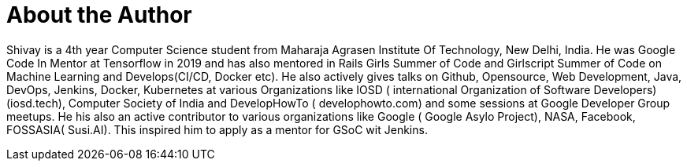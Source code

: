 = About the Author
:page-layout: author
:page-author_name: Shivay Lamba
:page-github: shivaylamba
:page-authoravatar: ../../images/images/avatars/shivaylamba.png
:page-twitter: howdevelop

Shivay is a 4th year Computer Science student from Maharaja Agrasen Institute Of Technology, New Delhi, India.
He was Google Code In Mentor at Tensorflow in 2019 and has also mentored in Rails Girls Summer of Code and Girlscript Summer of Code on Machine Learning and Develops(CI/CD, Docker etc).
He also actively gives talks on Github, Opensource, Web Development, Java, DevOps, Jenkins, Docker, Kubernetes at various Organizations like IOSD ( international Organization of Software Developers)(iosd.tech), Computer Society of India and DevelopHowTo ( develophowto.com) and some sessions at Google Developer Group meetups. 
He his also an active contributor to various organizations like Google ( Google Asylo Project), NASA, Facebook, FOSSASIA( Susi.AI). This inspired him to apply as a mentor for GSoC wit Jenkins.